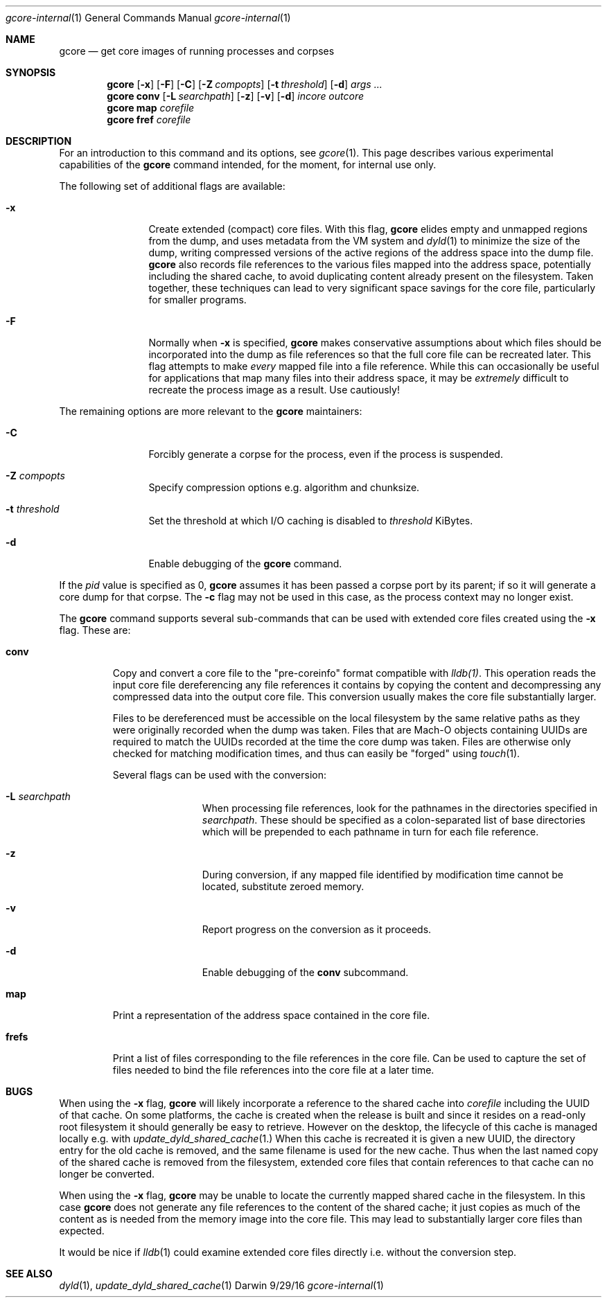 .Dd 9/29/16
.Dt gcore-internal 1
.Os Darwin
.Sh NAME
.Nm gcore
.Nd get core images of running processes and corpses
.Sh SYNOPSIS
.Nm
.Op Fl x
.Op Fl F
.Op Fl C
.Op Fl Z Ar compopts
.Op Fl t Ar threshold
.Op Fl d
.Ar args ...
.Nm
.Sy conv
.Op Fl L Ar searchpath
.Op Fl z
.Op Fl v
.Op Fl d
.Ar incore outcore
.Nm
.Sy map
.Ar corefile
.Nm
.Sy fref
.Ar corefile
.Sh DESCRIPTION
For an introduction to this command and its options, see
.Xr gcore 1 .
This page describes various experimental capabilities
of the
.Nm
command intended, for the moment, for internal use only.
.Pp
The following set of additional flags are available:
.Bl -tag -width Fl
.It Fl x
Create extended (compact) core files.  With this flag,
.Nm
elides empty and unmapped regions from the dump, and uses
metadata from the VM system and
.Xr dyld 1
to minimize the size of the dump, writing compressed versions of
the active regions of the address space into the dump file.
.Nm
also records file references to the various files mapped into the
address space, potentially including the shared cache, to
avoid duplicating content already present on the filesystem.
Taken together, these techniques can lead to very significant
space savings for the core file, particularly for smaller programs.
.It Fl F
Normally when
.Fl x
is specified,
.Nm
makes conservative assumptions about which files should be
incorporated into the dump as file references so that the
full core file can be recreated later.  This flag attempts to make
.Em every
mapped file into a file reference.  While this can occasionally
be useful for applications that map many files into their address space,
it may be
.Em extremely
difficult to recreate the process image as a result.
Use cautiously!
.El
.Pp
The remaining options are more relevant to the
.Nm
maintainers:
.Bl -tag -width Fl
.It Fl C
Forcibly generate a corpse for the process, even if the process is suspended.
.It Fl Z Ar compopts
Specify compression options e.g. algorithm and chunksize.
.It Fl t Ar threshold
Set the threshold at which I/O caching is disabled to
.Ar threshold
KiBytes.
.It Fl d
Enable debugging of the
.Nm
command.
.El
.Pp
If the
.Ar pid
value is specified as 0,
.Nm
assumes it has been passed a corpse port by its parent;
if so it will generate a core dump for that corpse.  The
.Fl c
flag may not be used in this case, as the process context may no longer exist.
.Pp
The
.Nm
command supports several sub-commands that can be
used with extended core files created using the
.Fl x
flag.  These are:
.Bl -tag -width frefs
.\" -compact -offset indent
.Pp
.It Sy conv
Copy and convert a core file to the "pre-coreinfo" format
compatible with
.Xr lldb(1) .
This operation reads the input core file dereferencing any file
references it contains by copying the content
and decompressing any compressed data into the output core file.
This conversion usually makes the core file substantially larger.
.Pp
Files to be dereferenced must be accessible on the
local filesystem by the same relative paths as they were originally recorded
when the dump was taken.
Files that are Mach-O objects containing UUIDs are required to match
the UUIDs recorded at the time the core dump was taken.
Files are otherwise only checked for matching modification times, and
thus can easily be "forged" using
.Xr touch 1 .
.Pp
Several flags can be used with the conversion:
.Pp
.Bl -tag -width Fl
.It Fl L Ar searchpath
When processing file references,
look for the pathnames in the directories specified in
.Ar searchpath .
These should be specified as a colon-separated
list of base directories which will be prepended to each pathname in turn
for each file reference.
.It Fl z
During conversion, if any mapped file
identified by modification time
cannot be located, substitute zeroed memory.
.It Fl v
Report progress on the conversion as it proceeds.
.It Fl d
Enable debugging of the
.Sy conv
subcommand.
.El
.It Sy map
Print a representation of the address space contained in the core file.
.Pp
.It Sy frefs
Print a list of files corresponding to the file references
in the core file.
Can be used to capture the set of files needed to bind the file references
into the core file at a later time.
.El
.Sh BUGS
.Pp
When using the
.Fl x
flag,
.Nm
will likely incorporate a reference to the shared cache into
.Ar corefile
including the UUID of that cache.
On some platforms, the cache is created when the release is built
and since it resides on a read-only root filesystem it should
generally be easy to retrieve.
However on the desktop, the lifecycle of this cache is managed locally
e.g. with
.Xr update_dyld_shared_cache 1.
When this cache is recreated it is given a new UUID, the directory
entry for the old cache is removed, and the same filename
is used for the new cache.
Thus when the last named copy of the shared cache is removed from the
filesystem, extended core files that contain references to that cache
can no longer be converted.
.Pp
When using the
.Fl x
flag,
.Nm
may be unable to locate the currently mapped shared cache in the filesystem.
In this case 
.Nm
does not generate any file references to the content of the
shared cache; it just copies as much of the content
as is needed from the memory image into the core file.
This may lead to substantially larger core files than expected.
.Pp
It would be nice if
.Xr lldb 1
could examine extended core files directly i.e. without the conversion step.
.Pp
.Sh SEE ALSO 
.Xr dyld 1 ,
.Xr update_dyld_shared_cache 1
